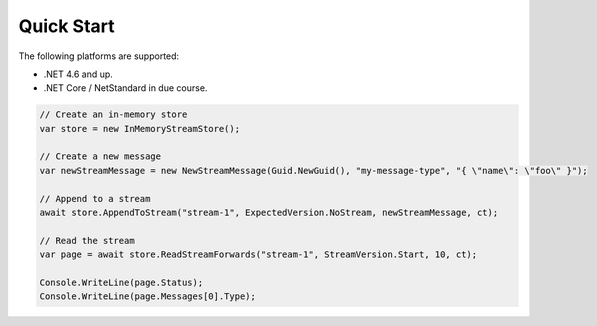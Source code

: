 ===========
Quick Start
===========

The following platforms are supported:

* .NET 4.6 and up.
* .NET Core / NetStandard in due course.

.. code-block:: c#

    // Create an in-memory store
    var store = new InMemoryStreamStore();

    // Create a new message
    var newStreamMessage = new NewStreamMessage(Guid.NewGuid(), "my-message-type", "{ \"name\": \"foo\" }");

    // Append to a stream
    await store.AppendToStream("stream-1", ExpectedVersion.NoStream, newStreamMessage, ct);

    // Read the stream
    var page = await store.ReadStreamForwards("stream-1", StreamVersion.Start, 10, ct);

    Console.WriteLine(page.Status);
    Console.WriteLine(page.Messages[0].Type);